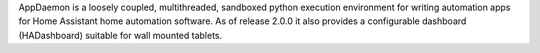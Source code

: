 AppDaemon is a loosely coupled, multithreaded, sandboxed python execution environment for writing automation apps for Home Assistant home automation software. As of release 2.0.0 it also provides a configurable dashboard (HADashboard) suitable for wall mounted tablets.


